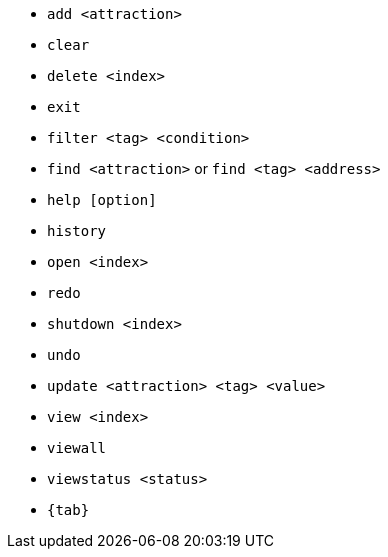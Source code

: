 :stylesDir: stylesheets
:experimental:
* `add <attraction>`
* `clear`
* `delete <index>`
* `exit`
* `filter <tag> <condition>`
* `find <attraction>` or `find <tag> <address>`
* `help [option]`
* `history`
* `open <index>`
* `redo`
* `shutdown <index>`
* `undo`
* `update <attraction> <tag> <value>`
* `view <index>`
* `viewall`
* `viewstatus <status>`
* `{tab}`
